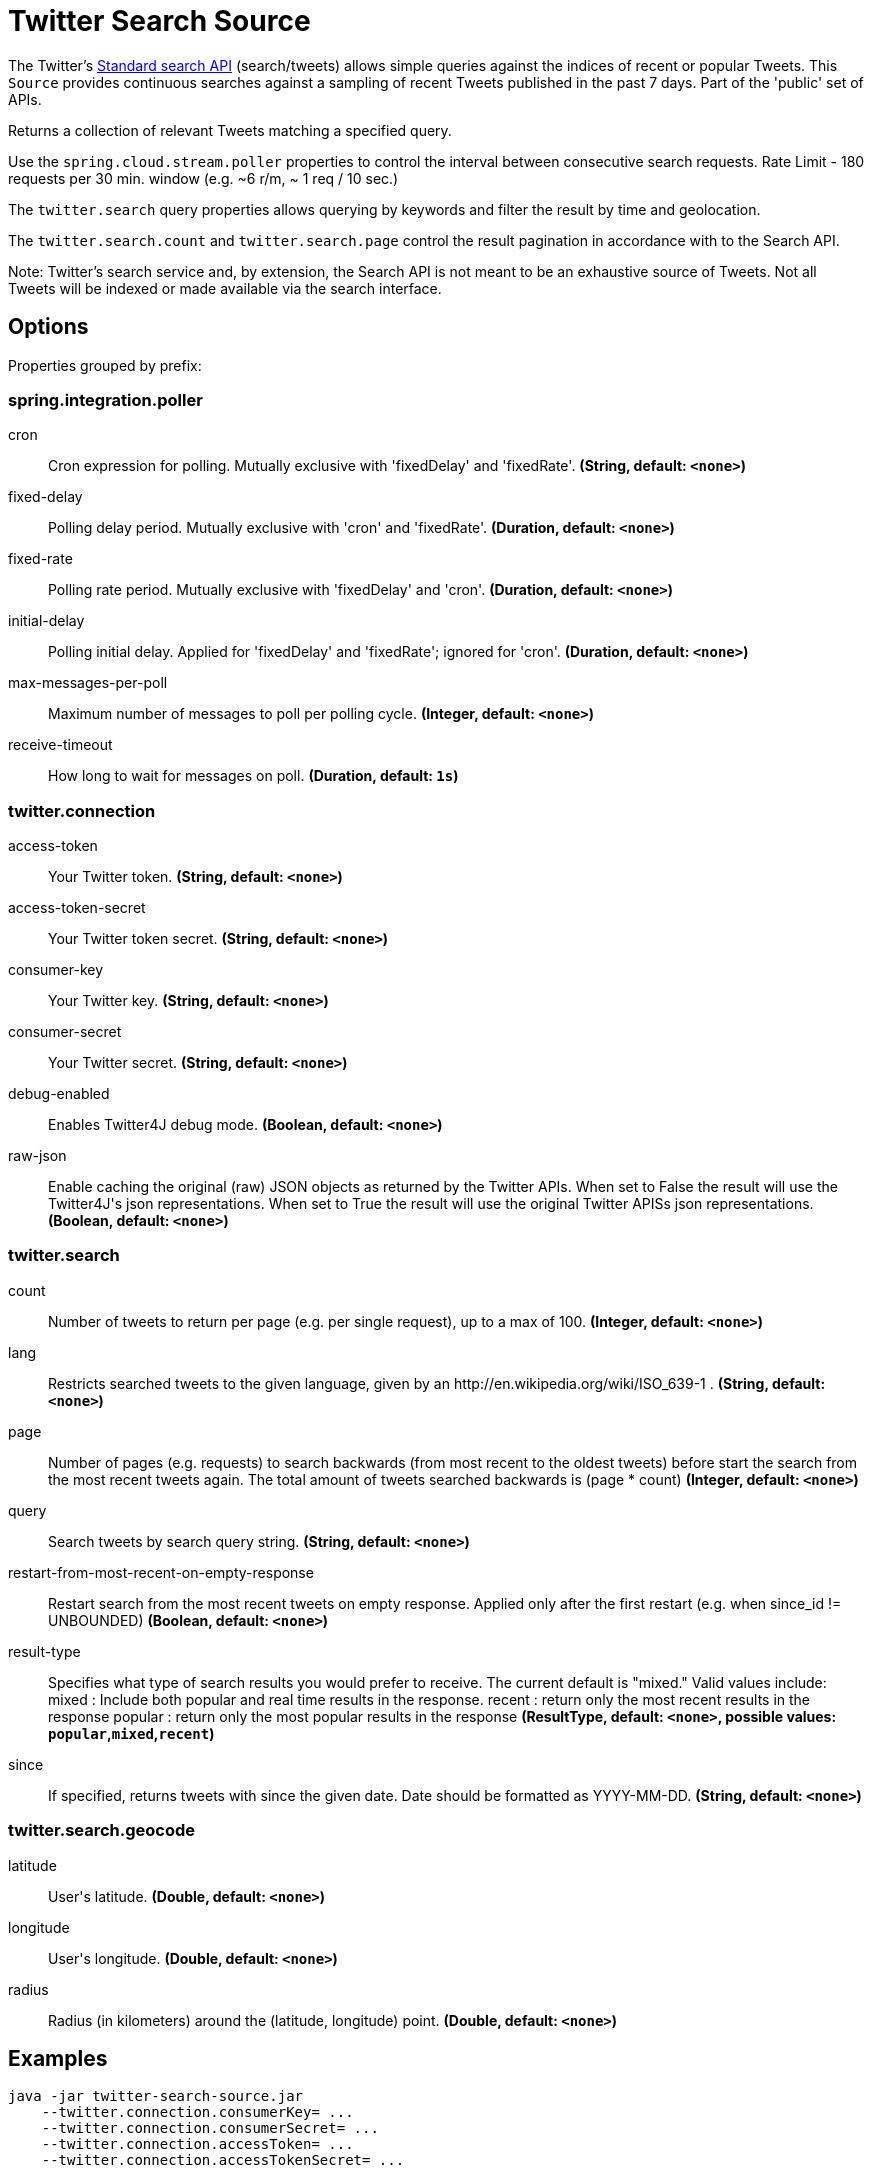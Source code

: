 //tag::ref-doc[]
= Twitter Search Source

The Twitter's https://developer.twitter.com/en/docs/tweets/search/api-reference/get-search-tweets.html[Standard search API] (search/tweets) allows simple queries against the indices of recent or popular Tweets. This `Source` provides continuous searches against a sampling of recent Tweets published in the past 7 days. Part of the 'public' set of APIs.

Returns a collection of relevant Tweets matching a specified query.

Use the `spring.cloud.stream.poller` properties to control the interval between consecutive search requests. Rate Limit - 180 requests per 30 min. window (e.g. ~6 r/m, ~ 1 req / 10 sec.)

The `twitter.search` query properties allows querying by keywords and filter the result by time and geolocation.

The `twitter.search.count` and `twitter.search.page` control the result pagination in accordance with to the Search API.

Note: Twitter's search service and, by extension, the Search API is not meant to be an exhaustive source of Tweets. Not all Tweets will be indexed or made available via the search interface.

== Options

//tag::configuration-properties[]
Properties grouped by prefix:


=== spring.integration.poller

$$cron$$:: $$Cron expression for polling. Mutually exclusive with 'fixedDelay' and 'fixedRate'.$$ *($$String$$, default: `$$<none>$$`)*
$$fixed-delay$$:: $$Polling delay period. Mutually exclusive with 'cron' and 'fixedRate'.$$ *($$Duration$$, default: `$$<none>$$`)*
$$fixed-rate$$:: $$Polling rate period. Mutually exclusive with 'fixedDelay' and 'cron'.$$ *($$Duration$$, default: `$$<none>$$`)*
$$initial-delay$$:: $$Polling initial delay. Applied for 'fixedDelay' and 'fixedRate'; ignored for 'cron'.$$ *($$Duration$$, default: `$$<none>$$`)*
$$max-messages-per-poll$$:: $$Maximum number of messages to poll per polling cycle.$$ *($$Integer$$, default: `$$<none>$$`)*
$$receive-timeout$$:: $$How long to wait for messages on poll.$$ *($$Duration$$, default: `$$1s$$`)*

=== twitter.connection

$$access-token$$:: $$Your Twitter token.$$ *($$String$$, default: `$$<none>$$`)*
$$access-token-secret$$:: $$Your Twitter token secret.$$ *($$String$$, default: `$$<none>$$`)*
$$consumer-key$$:: $$Your Twitter key.$$ *($$String$$, default: `$$<none>$$`)*
$$consumer-secret$$:: $$Your Twitter secret.$$ *($$String$$, default: `$$<none>$$`)*
$$debug-enabled$$:: $$Enables Twitter4J debug mode.$$ *($$Boolean$$, default: `$$<none>$$`)*
$$raw-json$$:: $$Enable caching the original (raw) JSON objects as returned by the Twitter APIs. When set to False the result will use the Twitter4J's json representations. When set to True the result will use the original Twitter APISs json representations.$$ *($$Boolean$$, default: `$$<none>$$`)*

=== twitter.search

$$count$$:: $$Number of tweets to return per page (e.g. per single request), up to a max of 100.$$ *($$Integer$$, default: `$$<none>$$`)*
$$lang$$:: $$Restricts searched tweets to the given language, given by an http://en.wikipedia.org/wiki/ISO_639-1 .$$ *($$String$$, default: `$$<none>$$`)*
$$page$$:: $$Number of pages (e.g. requests) to search backwards (from most recent to the oldest tweets) before start the search from the most recent tweets again. The total amount of tweets searched backwards is (page * count)$$ *($$Integer$$, default: `$$<none>$$`)*
$$query$$:: $$Search tweets by search query string.$$ *($$String$$, default: `$$<none>$$`)*
$$restart-from-most-recent-on-empty-response$$:: $$Restart search from the most recent tweets on empty response. Applied only after the first restart (e.g. when since_id != UNBOUNDED)$$ *($$Boolean$$, default: `$$<none>$$`)*
$$result-type$$:: $$Specifies what type of search results you would prefer to receive.  The current default is "mixed." Valid values include:   mixed : Include both popular and real time results in the response.   recent : return only the most recent results in the response   popular : return only the most popular results in the response$$ *($$ResultType$$, default: `$$<none>$$`, possible values: `popular`,`mixed`,`recent`)*
$$since$$:: $$If specified, returns tweets with since the given date. Date should be formatted as YYYY-MM-DD.$$ *($$String$$, default: `$$<none>$$`)*

=== twitter.search.geocode

$$latitude$$:: $$User's latitude.$$ *($$Double$$, default: `$$<none>$$`)*
$$longitude$$:: $$User's longitude.$$ *($$Double$$, default: `$$<none>$$`)*
$$radius$$:: $$Radius (in kilometers) around the (latitude, longitude) point.$$ *($$Double$$, default: `$$<none>$$`)*
//end::configuration-properties[]

//end::ref-doc[]


== Examples

```
java -jar twitter-search-source.jar
    --twitter.connection.consumerKey= ...
    --twitter.connection.consumerSecret= ...
    --twitter.connection.accessToken= ...
    --twitter.connection.accessTokenSecret= ...

    --twitter.search.query=Amsterdam
    --twitter.search.count=30
    --twitter.search.page=3
```

And here is an example pipeline that uses twitter-search:

```
twitter-search-stream= twitter-search  --twitter.connection.consumerKey= ... --twitter.connection.consumerSecret= ... --twitter.connection.accessToken= ... --twitter.connection.accessTokenSecret= ... --twitter.search.query=Amsterdam --twitter.search.count=30 --twitter.search.page=3

```

